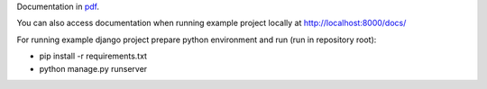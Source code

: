 Documentation in `pdf`_.

.. _pdf: docs/djangoprojectbase.pdf

You can also access documentation when running example project locally at http://localhost:8000/docs/

For running example django project prepare python environment and run (run in repository root):

- pip install -r requirements.txt
- python manage.py runserver


